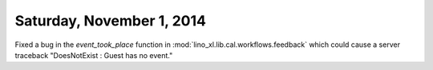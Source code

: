 ==========================
Saturday, November 1, 2014
==========================

Fixed a bug in the `event_took_place` function in
:mod:`lino_xl.lib.cal.workflows.feedback` which could cause a server traceback
"DoesNotExist : Guest has no event."
